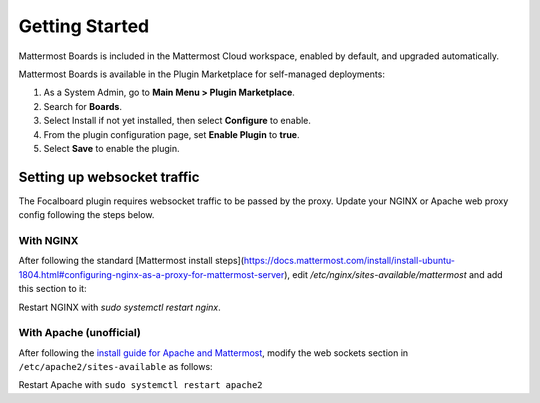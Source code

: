 Getting Started
===============

Mattermost Boards is included in the Mattermost Cloud workspace, enabled by default, and upgraded automatically.

Mattermost Boards is available in the Plugin Marketplace for self-managed deployments:

1. As a System Admin, go to **Main Menu > Plugin Marketplace**.
2. Search for **Boards**.
3. Select Install if not yet installed, then select **Configure** to enable.
4. From the plugin configuration page, set **Enable Plugin** to **true**.
5. Select **Save** to enable the plugin.

Setting up websocket traffic
----------------------------

The Focalboard plugin requires websocket traffic to be passed by the proxy. Update your NGINX or Apache web proxy config following the steps below.

With NGINX
~~~~~~~~~~

After following the standard [Mattermost install steps](https://docs.mattermost.com/install/install-ubuntu-1804.html#configuring-nginx-as-a-proxy-for-mattermost-server), edit `/etc/nginx/sites-available/mattermost` and add this section to it:

.. codeblock:: bash

   location ~ /plugins/focalboard/ws/* {
       proxy_set_header Upgrade $http_upgrade;
       proxy_set_header Connection "upgrade";
       client_max_body_size 50M;
       proxy_set_header Host $http_host;
       proxy_set_header X-Real-IP $remote_addr;
       proxy_set_header X-Forwarded-For $proxy_add_x_forwarded_for;
       proxy_set_header X-Forwarded-Proto $scheme;
       proxy_set_header X-Frame-Options SAMEORIGIN;
       proxy_buffers 256 16k;
       proxy_buffer_size 16k;
       client_body_timeout 60;
       send_timeout 300;
       lingering_timeout 5;
       proxy_connect_timeout 90;
       proxy_send_timeout 300;
       proxy_read_timeout 90s;
       proxy_pass http://backend;
   }

Restart NGINX with `sudo systemctl restart nginx`.

With Apache (unofficial)
~~~~~~~~~~~~~~~~~~~~~~~~

After following the `install guide for Apache and Mattermost <https://docs.mattermost.com/install/config-apache2.html#configuring-apache2-as-a-proxy-for-mattermost-server-unofficial>`_, modify the web sockets section in ``/etc/apache2/sites-available`` as follows:

.. codeblock:: bash

 # Set web sockets
  RewriteEngine On
  RewriteCond %{REQUEST_URI} /api/v[0-9]+/(users/)?websocket|/plugins/focalboard/ws/* [NC,OR]
  RewriteCond %{HTTP:UPGRADE} ^WebSocket$ [NC,OR]
  RewriteCond %{HTTP:CONNECTION} ^Upgrade$ [NC]
  RewriteRule .* ws://127.0.0.1:8065%{REQUEST_URI} [P,QSA,L]

Restart Apache with ``sudo systemctl restart apache2``
